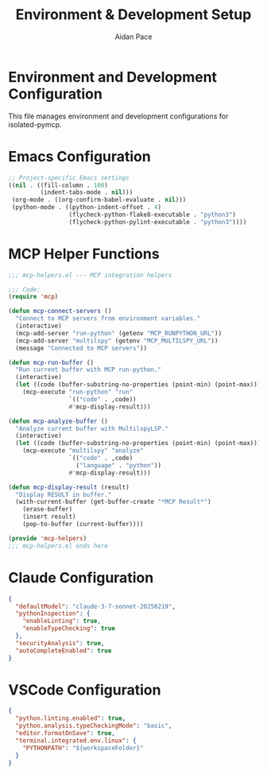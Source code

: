 #+TITLE: Environment & Development Setup
#+AUTHOR: Aidan Pace
#+EMAIL: apace@defrecord.com
#+PROPERTY: header-args :mkdirp yes

* Environment and Development Configuration

This file manages environment and development configurations for isolated-pymcp.

* Emacs Configuration
:PROPERTIES:
:header-args: :tangle .dir-locals.el
:END:

#+BEGIN_SRC emacs-lisp
;; Project-specific Emacs settings
((nil . ((fill-column . 100)
         (indent-tabs-mode . nil)))
 (org-mode . ((org-confirm-babel-evaluate . nil)))
 (python-mode . ((python-indent-offset . 4)
                 (flycheck-python-flake8-executable . "python3")
                 (flycheck-python-pylint-executable . "python3"))))
#+END_SRC

* MCP Helper Functions
:PROPERTIES:
:header-args: :tangle emacs/mcp-helpers.el
:END:

#+BEGIN_SRC emacs-lisp
;;; mcp-helpers.el --- MCP integration helpers

;;; Code:
(require 'mcp)

(defun mcp-connect-servers ()
  "Connect to MCP servers from environment variables."
  (interactive)
  (mcp-add-server "run-python" (getenv "MCP_RUNPYTHON_URL"))
  (mcp-add-server "multilspy" (getenv "MCP_MULTILSPY_URL"))
  (message "Connected to MCP servers"))

(defun mcp-run-buffer ()
  "Run current buffer with MCP run-python."
  (interactive)
  (let ((code (buffer-substring-no-properties (point-min) (point-max))))
    (mcp-execute "run-python" "run" 
                 `(("code" . ,code))
                 #'mcp-display-result)))

(defun mcp-analyze-buffer ()
  "Analyze current buffer with MultilspyLSP."
  (interactive)
  (let ((code (buffer-substring-no-properties (point-min) (point-max))))
    (mcp-execute "multilspy" "analyze"
                 `(("code" . ,code)
                   ("language" . "python"))
                 #'mcp-display-result)))

(defun mcp-display-result (result)
  "Display RESULT in buffer."
  (with-current-buffer (get-buffer-create "*MCP Result*")
    (erase-buffer)
    (insert result)
    (pop-to-buffer (current-buffer))))

(provide 'mcp-helpers)
;;; mcp-helpers.el ends here
#+END_SRC

* Claude Configuration
:PROPERTIES:
:header-args: :tangle .claude/preferences.json
:END:

#+BEGIN_SRC json
{
  "defaultModel": "claude-3-7-sonnet-20250219",
  "pythonInspection": {
    "enableLinting": true,
    "enableTypeChecking": true
  },
  "securityAnalysis": true,
  "autoCompleteEnabled": true
}
#+END_SRC

* VSCode Configuration
:PROPERTIES:
:header-args: :tangle .vscode/settings.json
:END:

#+BEGIN_SRC json
{
  "python.linting.enabled": true,
  "python.analysis.typeCheckingMode": "basic",
  "editor.formatOnSave": true,
  "terminal.integrated.env.linux": {
    "PYTHONPATH": "${workspaceFolder}"
  }
}
#+END_SRC
